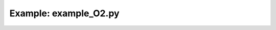 Example: example_O2.py
======================

.. plot:: ../examples/example_O2.py
   :include-source:

